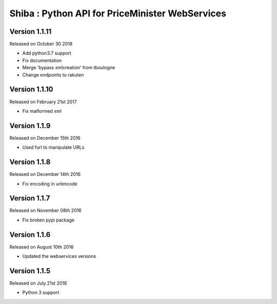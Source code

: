 .. :changelog:

Shiba : Python API for PriceMinister WebServices
================================================

Version 1.1.11
-------------------

Released on October 30 2018

- Add python3.7 support
- Fix documentation
- Merge 'bypass xmlcreation' from tboulogne
- Change endpoints to rakuten

Version 1.1.10
--------------

Released on February 21st 2017

- Fix malformed xml

Version 1.1.9
-------------

Released on December 15th 2016

- Used furl to manipulate URLs

Version 1.1.8
-------------

Released on December 14th 2016

- Fix encoding in urlencode

Version 1.1.7
-------------

Released on November 08th 2016

- Fix broken pypi package

Version 1.1.6
-------------

Released on August 10th 2016

- Updated the webservices versions

Version 1.1.5
-------------

Released on July 21st 2016

- Python 3 support
